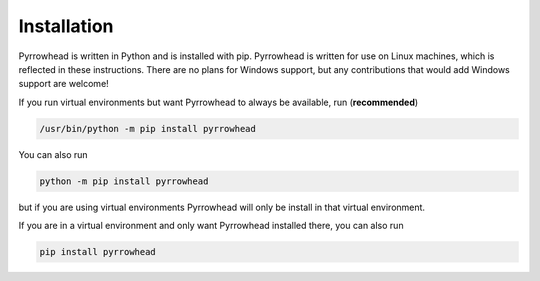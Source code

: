.. _installation:

Installation
============

Pyrrowhead is written in Python and is installed with pip.
Pyrrowhead is written for use on Linux machines, which is reflected in these instructions.
There are no plans for Windows support, but any contributions that would add Windows support are welcome!

If you run virtual environments but want Pyrrowhead to always be available, run (**recommended**)

.. code-block:: bash

   /usr/bin/python -m pip install pyrrowhead

You can also run

.. code-block:: bash

   python -m pip install pyrrowhead

but if you are using virtual environments Pyrrowhead will only be install in that virtual environment.

If you are in a virtual environment and only want Pyrrowhead installed there, you can also run

.. code-block:: bash

   pip install pyrrowhead

